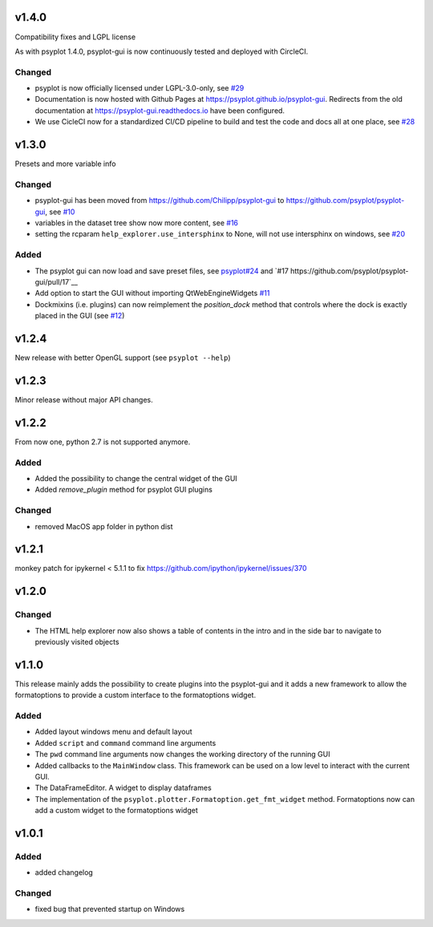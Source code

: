 v1.4.0
======
Compatibility fixes and LGPL license

As with psyplot 1.4.0, psyplot-gui is now continuously tested and deployed with
CircleCI.


Changed
-------
- psyplot is now officially licensed under LGPL-3.0-only,
  see `#29 <https://github.com/psyplot/psyplot/pull/29>`__
- Documentation is now hosted with Github Pages at https://psyplot.github.io/psyplot-gui.
  Redirects from the old documentation at https://psyplot-gui.readthedocs.io have been
  configured.
- We use CicleCI now for a standardized CI/CD pipeline to build and test
  the code and docs all at one place, see `#28 <https://github.com/psyplot/psyplot-gui/pull/28>`__



v1.3.0
======
Presets and more variable info

Changed
-------
- psyplot-gui has been moved from https://github.com/Chilipp/psyplot-gui to https://github.com/psyplot/psyplot-gui,
  see `#10 <https://github.com/psyplot/psyplot-gui/pull/10>`__
- variables in the dataset tree show now more content,
  see `#16 <https://github.com/psyplot/psyplot-gui/pull/16>`__
- setting the rcparam ``help_explorer.use_intersphinx`` to None, will not use
  intersphinx on windows, see `#20 <https://github.com/psyplot/psyplot-gui/pull/20>`__

Added
-----
- The psyplot gui can now load and save preset files,
  see `psyplot#24 <https://github.com/psyplot/psyplot/pull/24>`__ and
  `#17 https://github.com/psyplot/psyplot-gui/pull/17`__
- Add option to start the GUI without importing QtWebEngineWidgets
  `#11 <https://github.com/psyplot/psyplot-gui/pull/11>`__
- Dockmixins (i.e. plugins) can now reimplement the `position_dock` method that
  controls where the dock is exactly placed in the GUI
  (see `#12 <https://github.com/psyplot/psyplot-gui/pull/12>`__)

v1.2.4
======
New release with better OpenGL support (see ``psyplot --help``)

v1.2.3
======
Minor release without major API changes.

v1.2.2
======
From now one, python 2.7 is not supported anymore.

Added
-----
- Added the possibility to change the central widget of the GUI
- Added `remove_plugin` method for psyplot GUI plugins

Changed
-------
- removed MacOS app folder in python dist

v1.2.1
======
monkey patch for ipykernel < 5.1.1 to fix
https://github.com/ipython/ipykernel/issues/370

v1.2.0
======
Changed
-------
- The HTML help explorer now also shows a table of contents in the intro
  and in the side bar to navigate to previously visited objects

v1.1.0
======
This release mainly adds the possibility to create plugins into the
psyplot-gui and it adds a new framework to allow the formatoptions to provide
a custom interface to the formatoptions widget.

Added
-----
- Added layout windows menu and default layout
- Added ``script`` and ``command`` command line arguments
- The ``pwd`` command line arguments now changes the working directory of the
  running GUI
- Added callbacks to the ``MainWindow`` class. This framework can be used on a
  low level to interact with the current GUI.
- The DataFrameEditor. A widget to display dataframes
- The implementation of the ``psyplot.plotter.Formatoption.get_fmt_widget``
  method. Formatoptions now can add a custom widget to the formatoptions widget


v1.0.1
======
.. image:: https://zenodo.org/badge/55793611.svg
   :target: https://zenodo.org/badge/latestdoi/55793611

Added
-----
- added changelog

Changed
-------
- fixed bug that prevented startup on Windows

